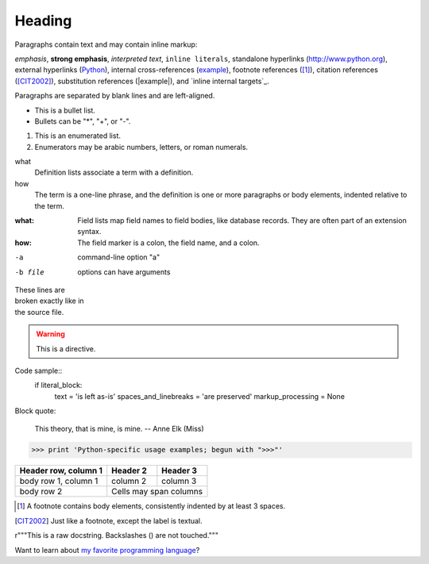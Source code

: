 #######
Heading
#######

Paragraphs contain text and may contain inline markup:

*emphasis*, **strong emphasis**, `interpreted text`, ``inline
literals``, standalone hyperlinks (http://www.python.org),
external hyperlinks (Python_), internal cross-references
(example_), footnote references ([1]_), citation references
([CIT2002]_), substitution references (|example|), and `inline
internal targets`_.

Paragraphs are separated by blank lines and are left-aligned.

- This is a bullet list.
- Bullets can be "*", "+", or "-".

1.  This is an enumerated list.
2.  Enumerators may be arabic numbers, letters, or roman numerals.

what
    Definition lists associate a term with a definition.

how
    The term is a one-line phrase, and the definition is one
    or more paragraphs or body elements, indented relative to
    the term.

:what: Field lists map field names to field bodies, like
       database records.  They are often part of an extension
       syntax.

:how: The field marker is a colon, the field name, and a
      colon.

-a            command-line option "a"
-b file       options can have arguments

| These lines are
| broken exactly like in
| the source file.

.. warning:: This is a directive.

Code sample::
    if literal_block:
        text = 'is left as-is'
        spaces_and_linebreaks = 'are preserved'
        markup_processing = None

Block quote:

    This theory, that is mine, is mine.
    -- Anne Elk (Miss)

>>> print 'Python-specific usage examples; begun with ">>>"'

.. tabularcolumns:: |1|5|5|
  +------------------------+------------+----------+
  | Header row, column 1   | Header 2   | Header 3 |
  +========================+============+==========+
  | body row 1, column 1   | column 2   | column 3 |
  +------------------------+------------+----------+
  | body row 2             | Cells may span        |
  +------------------------+-----------------------+

====================  ==========  ==========
Header row, column 1  Header 2    Header 3
====================  ==========  ==========
body row 1, column 1  column 2    column 3
body row 2            Cells may span columns
====================  ======================

.. hlist::
    :columns: 3

    * first item
    * second item
    * 3d item
    * 4th item
    * 5th item

.. code-block:: html
  :linenos:
  <h1>code block example</h1>

.. [1] A footnote contains body elements, consistently indented by at least 3 spaces.

.. [CIT2002] Just like a footnote, except the label is textual.

.. _Python: http://www.python.org

.. _example:

.. image:: mylogo.png

.. |symbol here| image:: symbol.png

.. Comments begin with two dots and a space.  Anything may
   follow, except for the syntax of footnotes/citations,
   hyperlink targets, directives, or substitution definitions.

r"""This is a raw docstring.  Backslashes (\) are not touched."""

Want to learn about `my favorite programming language`_?

.. _my favorite programming language: http://www.python.org

